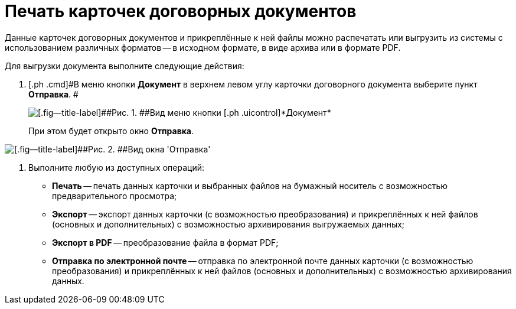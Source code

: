 = Печать карточек договорных документов

Данные карточек договорных документов и прикреплённые к ней файлы можно распечатать или выгрузить из системы с использованием различных форматов -- в исходном формате, в виде архива или в формате PDF.

Для выгрузки документа выполните следующие действия:

[[task_kbz_sqr_tj__steps_yvt_k1j_4k]]
. [.ph .cmd]#В меню кнопки [.ph .uicontrol]*Документ* в верхнем левом углу карточки договорного документа выберите пункт [.ph .uicontrol]*Отправка*. #
+
image::Buttons/btnCard_File_Menu.png[[.fig--title-label]##Рис. 1. ##Вид меню кнопки [.ph .uicontrol]*Документ*]
+
При этом будет открыто окно [.keyword .wintitle]*Отправка*.

image::Print_Card_Contract.png[[.fig--title-label]##Рис. 2. ##Вид окна 'Отправка']
. [.ph .cmd]#Выполните любую из доступных операций:#
* *Печать* -- печать данных карточки и выбранных файлов на бумажный носитель с возможностью предварительного просмотра;
* *Экспорт* -- экспорт данных карточки (с возможностью преобразования) и прикреплённых к ней файлов (основных и дополнительных) с возможностью архивирования выгружаемых данных;
* *Экспорт в PDF* -- преобразование файла в формат PDF;
* *Отправка по электронной почте* -- отправка по электронной почте данных карточки (с возможностью преобразования) и прикреплённых к ней файлов (основных и дополнительных) с возможностью архивирования данных.

